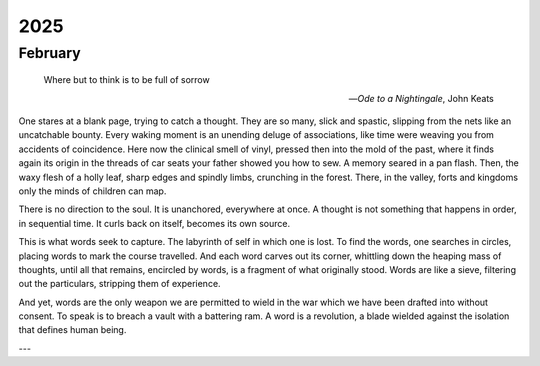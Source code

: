 ----
2025
----

February
--------

.. epigraph::

    Where but to think is to be full of sorrow

    -- *Ode to a Nightingale*, John Keats

One stares at a blank page, trying to catch a thought. They are so many, slick and spastic, slipping from the nets like an uncatchable bounty. Every waking moment is an unending deluge of associations, like time were weaving you from accidents of coincidence. Here now the clinical smell of vinyl, pressed then into the mold of the past, where it finds again its origin in the threads of car seats your father showed you how to sew. A memory seared in a pan flash. Then, the waxy flesh of a holly leaf, sharp edges and spindly limbs, crunching in the forest. There, in the valley, forts and kingdoms only the minds of children can map.

There is no direction to the soul. It is unanchored, everywhere at once. A thought is not something that happens in order, in sequential time. It curls back on itself, becomes its own source. 

This is what words seek to capture. The labyrinth of self in which one is lost. To find the words, one searches in circles, placing words to mark the course travelled. And each word carves out its corner, whittling down the heaping mass of thoughts, until all that remains, encircled by words, is a fragment of what originally stood. Words are like a sieve, filtering out the particulars, stripping them of experience.

And yet, words are the only weapon we are permitted to wield in the war which we have been drafted into without consent. To speak is to breach a vault with a battering ram. A word is a revolution, a blade wielded against the isolation that defines human being.

---